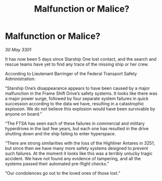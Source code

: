 :PROPERTIES:
:ID:       e0db8c80-0723-4e5e-b8fa-4ce615e10cf9
:END:
#+title: Malfunction or Malice?
#+filetags: :galnet:

* Malfunction or Malice?

/30 May 3301/

It has now been 5 days since Starship One lost contact, and the search and rescue teams have yet to find any trace of the missing ship or her crew. 

According to Lieutenant Barringer of the Federal Transport Safety Administration: 

“Starship One’s disappearance appears to have been caused by a major malfunction in the Frame Shift Drive’s safety systems. It looks like there was a major power surge, followed by four separate system failures in quick succession according to the data we have, resulting in a catastrophic explosion. We do not believe this explosion would have been survivable by anyone on board.”  

“The FTSA has seen each of these failures in commercial and military hyperdrives in the last few years, but each one has resulted in the drive shutting down and the ship failing to enter hyperspace.  

“There are strong similarities with the loss of the Highliner Antares in 3251, but since then we have many more safety systems designed to prevent such failures. At the moment it looks like this was a terribly unlucky tragic accident. We have not found any evidence of tampering, and all the systems passed their automated pre-flight checks.”  

“Our condolences go out to the loved ones of those lost.”
